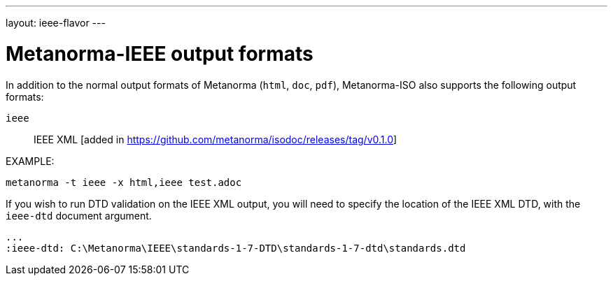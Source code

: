 ---
layout: ieee-flavor
---

= Metanorma-IEEE output formats

In addition to the normal output formats of Metanorma (`html`, `doc`, `pdf`),
Metanorma-ISO also supports the following output formats:

`ieee`:: IEEE XML [added in https://github.com/metanorma/isodoc/releases/tag/v0.1.0]

EXAMPLE:

[source,console]
----
metanorma -t ieee -x html,ieee test.adoc
----

If you wish to run DTD validation on the IEEE XML output, you will need to specify the location
of the IEEE XML DTD, with the `ieee-dtd` document argument.


[source,asciidoc]
----
...
:ieee-dtd: C:\Metanorma\IEEE\standards-1-7-DTD\standards-1-7-dtd\standards.dtd
----

